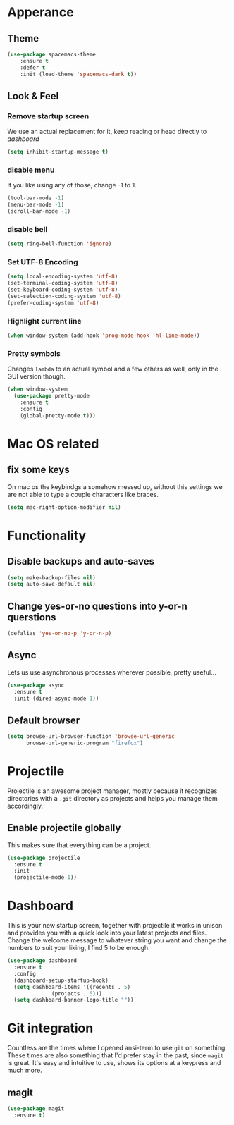 * Apperance
** Theme
#+begin_src emacs-lisp
(use-package spacemacs-theme
    :ensure t
    :defer t
    :init (load-theme 'spacemacs-dark t))
#+end_src
** Look & Feel
*** Remove startup screen
We use an actual replacement for it, keep reading or head directly to [[dashboard]]
#+BEGIN_SRC emacs-lisp
(setq inhibit-startup-message t)
#+END_SRC
*** disable menu 
If you like using any of those, change -1 to 1.
#+BEGIN_SRC emacs-lisp
(tool-bar-mode -1)
(menu-bar-mode -1)
(scroll-bar-mode -1)
#+END_SRC
*** disable bell
#+BEGIN_SRC emacs-lisp
(setq ring-bell-function 'ignore)
#+END_SRC
*** Set UTF-8 Encoding
#+BEGIN_SRC emacs-lisp
(setq local-encoding-system 'utf-8)
(set-terminal-coding-system 'utf-8)
(set-keyboard-coding-system 'utf-8)
(set-selection-coding-system 'utf-8)
(prefer-coding-system 'utf-8)
#+END_SRC
*** Highlight current line
#+BEGIN_SRC emacs-lisp
(when window-system (add-hook 'prog-mode-hook 'hl-line-mode))
#+END_SRC
*** Pretty symbols
Changes =lambda= to an actual symbol and a few others as well, only in the GUI version though.
#+BEGIN_SRC emacs-lisp
  (when window-system
    (use-package pretty-mode
      :ensure t
      :config
      (global-pretty-mode t)))

#+END_SRC
* Mac OS related
** fix some keys
On mac os the keybindgs a somehow messed up, without this settings we are not able to type a couple characters like braces. 
#+BEGIN_SRC emacs-lisp
(setq mac-right-option-modifier nil)
#+END_SRC
* Functionality
** Disable backups and auto-saves
#+BEGIN_SRC emacs-lisp
(setq make-backup-files nil)
(setq auto-save-default nil)
#+END_SRC
** Change yes-or-no questions into y-or-n querstions
#+BEGIN_SRC emacs-lisp
(defalias 'yes-or-no-p 'y-or-n-p)
#+END_SRC
** Async
Lets us use asynchronous processes wherever possible, pretty useful...
#+BEGIN_SRC emacs-lisp
  (use-package async
    :ensure t
    :init (dired-async-mode 1))
#+END_SRC
** Default browser
#+BEGIN_SRC emacs-lisp
(setq browse-url-browser-function 'browse-url-generic
      browse-url-generic-program "firefox")
#+END_SRC
* Projectile
Projectile is an awesome project manager, mostly because it recognizes
directories with a =.git= directory as projects and helps you manage them accordingly.
** Enable projectile globally
This makes sure that everything can be a project.
#+BEGIN_SRC emacs-lisp
  (use-package projectile
    :ensure t
    :init
    (projectile-mode 1))
#+END_SRC
* Dashboard
This is your new startup screen, together with projectile it works in unison and provides
you with a quick look into your latest projects and files. Change the welcome message to 
whatever string you want and change the numbers to suit your liking, I find 5 to be enough.
#+BEGIN_SRC emacs-lisp
  (use-package dashboard
    :ensure t
    :config
    (dashboard-setup-startup-hook)
    (setq dashboard-items '((recents . 5)
			    (projects . 5)))
    (setq dashboard-banner-logo-title ""))
#+END_SRC
* Git integration
Countless are the times where I opened ansi-term to use =git= on something.
These times are also something that I'd prefer stay in the past, since =magit= is
great. It's easy and intuitive to use, shows its options at a keypress and much more.
** magit
#+BEGIN_SRC emacs-lisp
  (use-package magit
    :ensure t)
#+END_SRC
